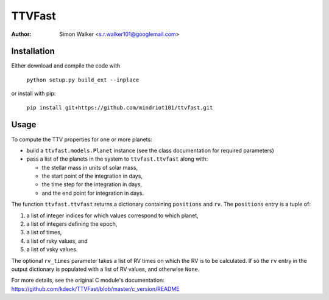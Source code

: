 =======
TTVFast
=======
:Author: Simon Walker <s.r.walker101@googlemail.com>

.. image:: https://travis-ci.org/mindriot101/ttvfast-python.svg?branch=master
    :target: https://travis-ci.org/mindriot101/ttvfast-python

Installation
============

Either download and compile the code with

    ``python setup.py build_ext --inplace``

or install with pip:

    ``pip install git+https://github.com/mindriot101/ttvfast.git``


Usage
=====

To compute the TTV properties for one or more planets: 

- build a ``ttvfast.models.Planet`` instance (see the class documentation for required parameters)
- pass a list of the planets in the system to ``ttvfast.ttvfast`` along with:

  - the stellar mass in units of solar mass,
  - the start point of the integration in days,
  - the time step for the integration in days,
  - and the end point for integration in days.

The function ``ttvfast.ttvfast`` returns a dictionary containing ``positions`` and ``rv``. The ``positions`` entry is a tuple of:

1. a list of integer indices for which values correspond to which planet,
2. a list of integers defining the epoch,
3. a list of times,
4. a list of rsky values, and
5. a list of vsky values.

The optional ``rv_times`` parameter takes a list of RV times on which the RV is to be calculated. If so the ``rv`` entry in the output 
dictionary is populated with a list of RV values, and otherwise ``None``.

For more details, see the original C module's documentation: https://github.com/kdeck/TTVFast/blob/master/c_version/README
